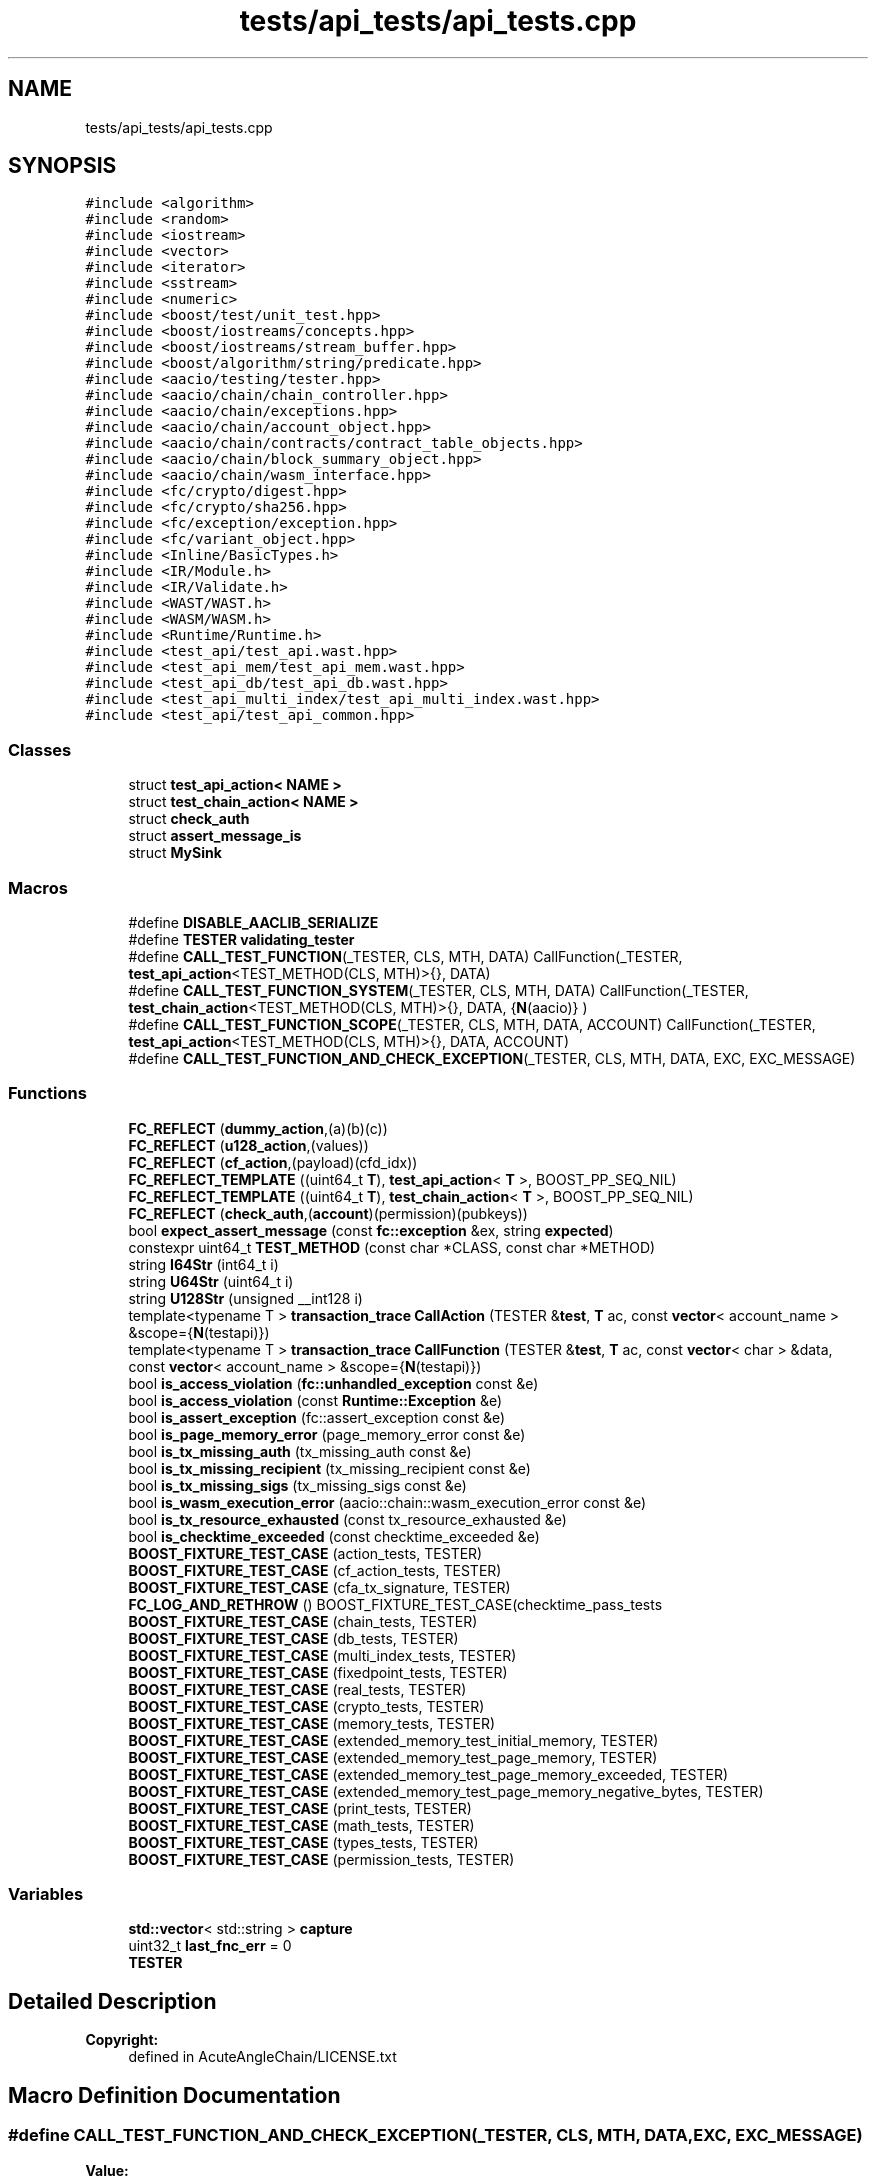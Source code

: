 .TH "tests/api_tests/api_tests.cpp" 3 "Sun Jun 3 2018" "AcuteAngleChain" \" -*- nroff -*-
.ad l
.nh
.SH NAME
tests/api_tests/api_tests.cpp
.SH SYNOPSIS
.br
.PP
\fC#include <algorithm>\fP
.br
\fC#include <random>\fP
.br
\fC#include <iostream>\fP
.br
\fC#include <vector>\fP
.br
\fC#include <iterator>\fP
.br
\fC#include <sstream>\fP
.br
\fC#include <numeric>\fP
.br
\fC#include <boost/test/unit_test\&.hpp>\fP
.br
\fC#include <boost/iostreams/concepts\&.hpp>\fP
.br
\fC#include <boost/iostreams/stream_buffer\&.hpp>\fP
.br
\fC#include <boost/algorithm/string/predicate\&.hpp>\fP
.br
\fC#include <aacio/testing/tester\&.hpp>\fP
.br
\fC#include <aacio/chain/chain_controller\&.hpp>\fP
.br
\fC#include <aacio/chain/exceptions\&.hpp>\fP
.br
\fC#include <aacio/chain/account_object\&.hpp>\fP
.br
\fC#include <aacio/chain/contracts/contract_table_objects\&.hpp>\fP
.br
\fC#include <aacio/chain/block_summary_object\&.hpp>\fP
.br
\fC#include <aacio/chain/wasm_interface\&.hpp>\fP
.br
\fC#include <fc/crypto/digest\&.hpp>\fP
.br
\fC#include <fc/crypto/sha256\&.hpp>\fP
.br
\fC#include <fc/exception/exception\&.hpp>\fP
.br
\fC#include <fc/variant_object\&.hpp>\fP
.br
\fC#include <Inline/BasicTypes\&.h>\fP
.br
\fC#include <IR/Module\&.h>\fP
.br
\fC#include <IR/Validate\&.h>\fP
.br
\fC#include <WAST/WAST\&.h>\fP
.br
\fC#include <WASM/WASM\&.h>\fP
.br
\fC#include <Runtime/Runtime\&.h>\fP
.br
\fC#include <test_api/test_api\&.wast\&.hpp>\fP
.br
\fC#include <test_api_mem/test_api_mem\&.wast\&.hpp>\fP
.br
\fC#include <test_api_db/test_api_db\&.wast\&.hpp>\fP
.br
\fC#include <test_api_multi_index/test_api_multi_index\&.wast\&.hpp>\fP
.br
\fC#include <test_api/test_api_common\&.hpp>\fP
.br

.SS "Classes"

.in +1c
.ti -1c
.RI "struct \fBtest_api_action< NAME >\fP"
.br
.ti -1c
.RI "struct \fBtest_chain_action< NAME >\fP"
.br
.ti -1c
.RI "struct \fBcheck_auth\fP"
.br
.ti -1c
.RI "struct \fBassert_message_is\fP"
.br
.ti -1c
.RI "struct \fBMySink\fP"
.br
.in -1c
.SS "Macros"

.in +1c
.ti -1c
.RI "#define \fBDISABLE_AACLIB_SERIALIZE\fP"
.br
.ti -1c
.RI "#define \fBTESTER\fP   \fBvalidating_tester\fP"
.br
.ti -1c
.RI "#define \fBCALL_TEST_FUNCTION\fP(_TESTER,  CLS,  MTH,  DATA)   CallFunction(_TESTER, \fBtest_api_action\fP<TEST_METHOD(CLS, MTH)>{}, DATA)"
.br
.ti -1c
.RI "#define \fBCALL_TEST_FUNCTION_SYSTEM\fP(_TESTER,  CLS,  MTH,  DATA)   CallFunction(_TESTER, \fBtest_chain_action\fP<TEST_METHOD(CLS, MTH)>{}, DATA, {\fBN\fP(aacio)} )"
.br
.ti -1c
.RI "#define \fBCALL_TEST_FUNCTION_SCOPE\fP(_TESTER,  CLS,  MTH,  DATA,  ACCOUNT)   CallFunction(_TESTER, \fBtest_api_action\fP<TEST_METHOD(CLS, MTH)>{}, DATA, ACCOUNT)"
.br
.ti -1c
.RI "#define \fBCALL_TEST_FUNCTION_AND_CHECK_EXCEPTION\fP(_TESTER,  CLS,  MTH,  DATA,  EXC,  EXC_MESSAGE)"
.br
.in -1c
.SS "Functions"

.in +1c
.ti -1c
.RI "\fBFC_REFLECT\fP (\fBdummy_action\fP,(a)(b)(c))"
.br
.ti -1c
.RI "\fBFC_REFLECT\fP (\fBu128_action\fP,(values))"
.br
.ti -1c
.RI "\fBFC_REFLECT\fP (\fBcf_action\fP,(payload)(cfd_idx))"
.br
.ti -1c
.RI "\fBFC_REFLECT_TEMPLATE\fP ((uint64_t \fBT\fP), \fBtest_api_action\fP< \fBT\fP >, BOOST_PP_SEQ_NIL)"
.br
.ti -1c
.RI "\fBFC_REFLECT_TEMPLATE\fP ((uint64_t \fBT\fP), \fBtest_chain_action\fP< \fBT\fP >, BOOST_PP_SEQ_NIL)"
.br
.ti -1c
.RI "\fBFC_REFLECT\fP (\fBcheck_auth\fP,(\fBaccount\fP)(permission)(pubkeys))"
.br
.ti -1c
.RI "bool \fBexpect_assert_message\fP (const \fBfc::exception\fP &ex, string \fBexpected\fP)"
.br
.ti -1c
.RI "constexpr uint64_t \fBTEST_METHOD\fP (const char *CLASS, const char *METHOD)"
.br
.ti -1c
.RI "string \fBI64Str\fP (int64_t i)"
.br
.ti -1c
.RI "string \fBU64Str\fP (uint64_t i)"
.br
.ti -1c
.RI "string \fBU128Str\fP (unsigned __int128 i)"
.br
.ti -1c
.RI "template<typename T > \fBtransaction_trace\fP \fBCallAction\fP (TESTER &\fBtest\fP, \fBT\fP ac, const \fBvector\fP< account_name > &scope={\fBN\fP(testapi)})"
.br
.ti -1c
.RI "template<typename T > \fBtransaction_trace\fP \fBCallFunction\fP (TESTER &\fBtest\fP, \fBT\fP ac, const \fBvector\fP< char > &data, const \fBvector\fP< account_name > &scope={\fBN\fP(testapi)})"
.br
.ti -1c
.RI "bool \fBis_access_violation\fP (\fBfc::unhandled_exception\fP const &e)"
.br
.ti -1c
.RI "bool \fBis_access_violation\fP (const \fBRuntime::Exception\fP &e)"
.br
.ti -1c
.RI "bool \fBis_assert_exception\fP (fc::assert_exception const &e)"
.br
.ti -1c
.RI "bool \fBis_page_memory_error\fP (page_memory_error const &e)"
.br
.ti -1c
.RI "bool \fBis_tx_missing_auth\fP (tx_missing_auth const &e)"
.br
.ti -1c
.RI "bool \fBis_tx_missing_recipient\fP (tx_missing_recipient const &e)"
.br
.ti -1c
.RI "bool \fBis_tx_missing_sigs\fP (tx_missing_sigs const &e)"
.br
.ti -1c
.RI "bool \fBis_wasm_execution_error\fP (aacio::chain::wasm_execution_error const &e)"
.br
.ti -1c
.RI "bool \fBis_tx_resource_exhausted\fP (const tx_resource_exhausted &e)"
.br
.ti -1c
.RI "bool \fBis_checktime_exceeded\fP (const checktime_exceeded &e)"
.br
.ti -1c
.RI "\fBBOOST_FIXTURE_TEST_CASE\fP (action_tests, TESTER)"
.br
.ti -1c
.RI "\fBBOOST_FIXTURE_TEST_CASE\fP (cf_action_tests, TESTER)"
.br
.ti -1c
.RI "\fBBOOST_FIXTURE_TEST_CASE\fP (cfa_tx_signature, TESTER)"
.br
.ti -1c
.RI "\fBFC_LOG_AND_RETHROW\fP () BOOST_FIXTURE_TEST_CASE(checktime_pass_tests"
.br
.ti -1c
.RI "\fBBOOST_FIXTURE_TEST_CASE\fP (chain_tests, TESTER)"
.br
.ti -1c
.RI "\fBBOOST_FIXTURE_TEST_CASE\fP (db_tests, TESTER)"
.br
.ti -1c
.RI "\fBBOOST_FIXTURE_TEST_CASE\fP (multi_index_tests, TESTER)"
.br
.ti -1c
.RI "\fBBOOST_FIXTURE_TEST_CASE\fP (fixedpoint_tests, TESTER)"
.br
.ti -1c
.RI "\fBBOOST_FIXTURE_TEST_CASE\fP (real_tests, TESTER)"
.br
.ti -1c
.RI "\fBBOOST_FIXTURE_TEST_CASE\fP (crypto_tests, TESTER)"
.br
.ti -1c
.RI "\fBBOOST_FIXTURE_TEST_CASE\fP (memory_tests, TESTER)"
.br
.ti -1c
.RI "\fBBOOST_FIXTURE_TEST_CASE\fP (extended_memory_test_initial_memory, TESTER)"
.br
.ti -1c
.RI "\fBBOOST_FIXTURE_TEST_CASE\fP (extended_memory_test_page_memory, TESTER)"
.br
.ti -1c
.RI "\fBBOOST_FIXTURE_TEST_CASE\fP (extended_memory_test_page_memory_exceeded, TESTER)"
.br
.ti -1c
.RI "\fBBOOST_FIXTURE_TEST_CASE\fP (extended_memory_test_page_memory_negative_bytes, TESTER)"
.br
.ti -1c
.RI "\fBBOOST_FIXTURE_TEST_CASE\fP (print_tests, TESTER)"
.br
.ti -1c
.RI "\fBBOOST_FIXTURE_TEST_CASE\fP (math_tests, TESTER)"
.br
.ti -1c
.RI "\fBBOOST_FIXTURE_TEST_CASE\fP (types_tests, TESTER)"
.br
.ti -1c
.RI "\fBBOOST_FIXTURE_TEST_CASE\fP (permission_tests, TESTER)"
.br
.in -1c
.SS "Variables"

.in +1c
.ti -1c
.RI "\fBstd::vector\fP< std::string > \fBcapture\fP"
.br
.ti -1c
.RI "uint32_t \fBlast_fnc_err\fP = 0"
.br
.ti -1c
.RI "\fBTESTER\fP"
.br
.in -1c
.SH "Detailed Description"
.PP 

.PP
\fBCopyright:\fP
.RS 4
defined in AcuteAngleChain/LICENSE\&.txt 
.RE
.PP

.SH "Macro Definition Documentation"
.PP 
.SS "#define CALL_TEST_FUNCTION_AND_CHECK_EXCEPTION(_TESTER, CLS, MTH, DATA, EXC, EXC_MESSAGE)"
\fBValue:\fP
.PP
.nf
BOOST_CHECK_EXCEPTION( \
   CALL_TEST_FUNCTION( _TESTER, CLS, MTH, DATA), \
                       EXC, \
                       [](const EXC& e) { \
                          return expect_assert_message(e, EXC_MESSAGE); \
                     } \
);
.fi
.SH "Author"
.PP 
Generated automatically by Doxygen for AcuteAngleChain from the source code\&.
